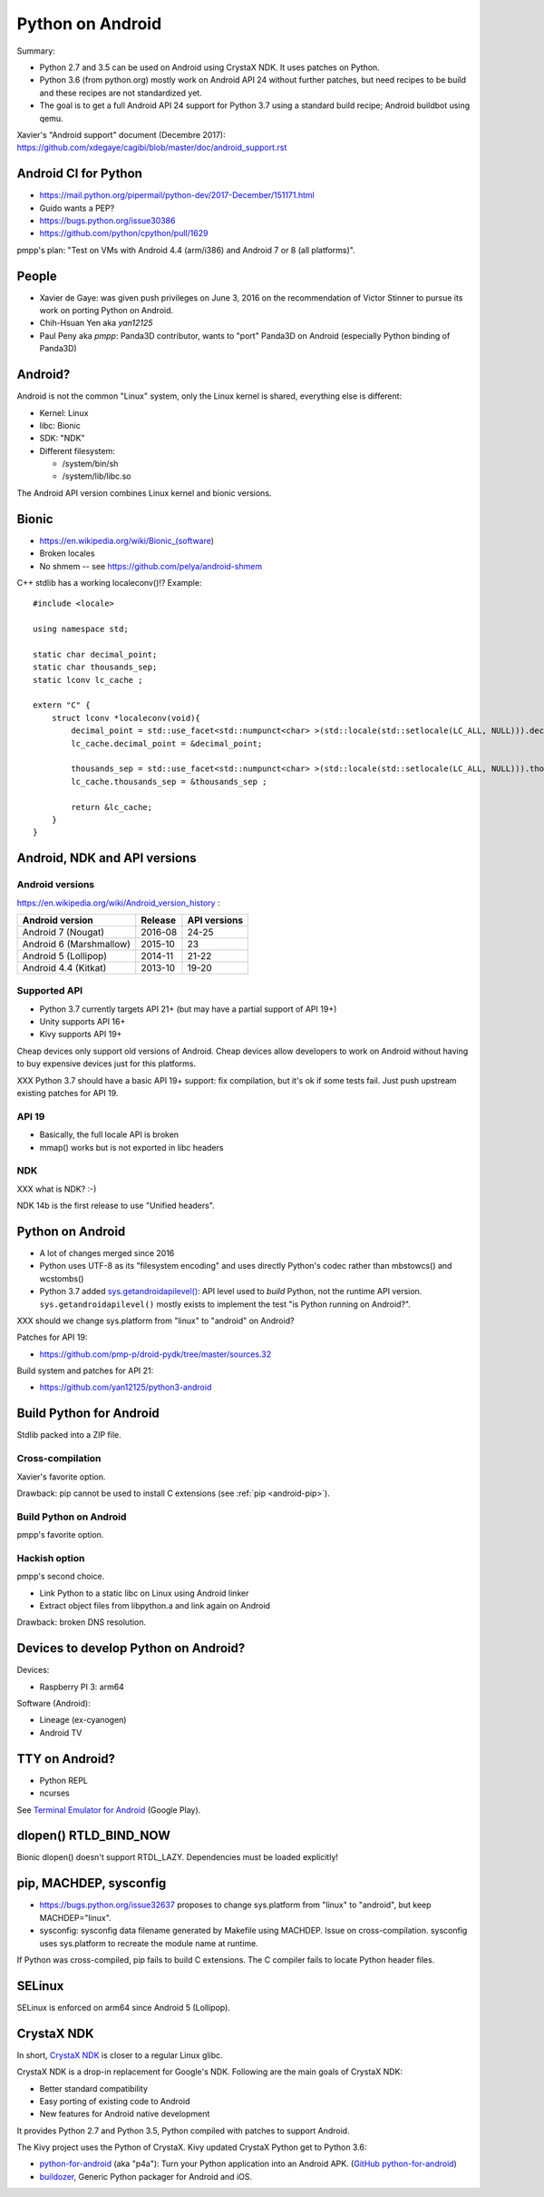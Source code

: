 .. _android:

+++++++++++++++++
Python on Android
+++++++++++++++++

Summary:

* Python 2.7 and 3.5 can be used on Android using CrystaX NDK. It uses
  patches on Python.
* Python 3.6 (from python.org) mostly work on Android API 24 without further
  patches, but need recipes to be build and these recipes are not standardized
  yet.
* The goal is to get a full Android API 24 support for Python 3.7 using a
  standard build recipe; Android buildbot using qemu.

Xavier's "Android support" document (Decembre 2017):
https://github.com/xdegaye/cagibi/blob/master/doc/android_support.rst

Android CI for Python
=====================

* https://mail.python.org/pipermail/python-dev/2017-December/151171.html
* Guido wants a PEP?
* https://bugs.python.org/issue30386
* https://github.com/python/cpython/pull/1629

pmpp's plan: "Test on VMs with Android 4.4 (arm/i386) and Android 7 or 8 (all
platforms)".


People
======

* Xavier de Gaye: was given push privileges on June 3, 2016 on the
  recommendation of Victor Stinner to pursue its work on porting Python on
  Android.
* Chih-Hsuan Yen aka *yan12125*
* Paul Peny aka *pmpp*: Panda3D contributor, wants to "port" Panda3D on Android
  (especially Python binding of Panda3D)

Android?
========

Android is not the common "Linux" system, only the Linux kernel is shared,
everything else is different:

* Kernel: Linux
* libc: Bionic
* SDK: "NDK"
* Different filesystem:

  * /system/bin/sh
  * /system/lib/libc.so

The Android API version combines Linux kernel and bionic versions.

Bionic
======

* https://en.wikipedia.org/wiki/Bionic_(software)
* Broken locales
* No shmem -- see https://github.com/pelya/android-shmem

C++ stdlib has a working localeconv()!? Example::

    #include <locale>

    using namespace std;

    static char decimal_point;
    static char thousands_sep;
    static lconv lc_cache ;

    extern "C" {
        struct lconv *localeconv(void){
            decimal_point = std::use_facet<std::numpunct<char> >(std::locale(std::setlocale(LC_ALL, NULL))).decimal_point();
            lc_cache.decimal_point = &decimal_point;

            thousands_sep = std::use_facet<std::numpunct<char> >(std::locale(std::setlocale(LC_ALL, NULL))).thousands_sep();
            lc_cache.thousands_sep = &thousands_sep ;

            return &lc_cache;
        }
    }

Android, NDK and API versions
=============================

Android versions
----------------

https://en.wikipedia.org/wiki/Android_version_history :

========================  =======  ============
Android version           Release  API versions
========================  =======  ============
Android 7 (Nougat)        2016-08  24-25
Android 6 (Marshmallow)   2015-10  23
Android 5 (Lollipop)      2014-11  21-22
Android 4.4 (Kitkat)      2013-10  19-20
========================  =======  ============

Supported API
-------------

* Python 3.7 currently targets API 21+
  (but may have a partial support of API 19+)
* Unity supports API 16+
* Kivy supports API 19+

Cheap devices only support old versions of Android. Cheap devices allow
developers to work on Android without having to buy expensive devices just for
this platforms.

XXX Python 3.7 should have a basic API 19+ support: fix compilation, but it's
ok if some tests fail. Just push upstream existing patches for API 19.

API 19
------

* Basically, the full locale API is broken
* mmap() works but is not exported in libc headers

NDK
---

XXX what is NDK? :-)

NDK 14b is the first release to use "Unified headers".

Python on Android
=================

* A lot of changes merged since 2016
* Python uses UTF-8 as its "filesystem encoding" and uses directly Python's
  codec rather than mbstowcs() and wcstombs()
* Python 3.7 added `sys.getandroidapilevel()
  <https://docs.python.org/dev/library/sys.html#sys.getandroidapilevel>`_: API
  level used to *build* Python, not the runtime API version.
  ``sys.getandroidapilevel()`` mostly exists to implement the test "is Python
  running on Android?".

XXX should we change sys.platform from "linux" to "android" on Android?

Patches for API 19:

* https://github.com/pmp-p/droid-pydk/tree/master/sources.32

Build system and patches for API 21:

* https://github.com/yan12125/python3-android


Build Python for Android
========================

Stdlib packed into a ZIP file.

Cross-compilation
-----------------

Xavier's favorite option.

Drawback: pip cannot be used to install C extensions (see :ref:`pip
<android-pip>`).

Build Python on Android
-----------------------

pmpp's favorite option.

Hackish option
--------------

pmpp's second choice.

* Link Python to a static libc on Linux using Android linker
* Extract object files from libpython.a and link again on Android

Drawback: broken DNS resolution.


Devices to develop Python on Android?
=====================================

Devices:

* Raspberry PI 3: arm64

Software (Android):

* Lineage (ex-cyanogen)
* Android TV

TTY on Android?
===============

* Python REPL
* ncurses

See `Terminal Emulator for Android
<https://play.google.com/store/apps/details?id=jackpal.androidterm>`_ (Google
Play).

dlopen() RTLD_BIND_NOW
======================

Bionic dlopen() doesn't support RTDL_LAZY. Dependencies must be loaded
explicitly!

.. _android-pip:

pip, MACHDEP, sysconfig
=======================

* https://bugs.python.org/issue32637 proposes to change sys.platform from
  "linux" to "android", but keep MACHDEP="linux".
* sysconfig: sysconfig data filename generated by Makefile using MACHDEP.
  Issue on cross-compilation. sysconfig uses sys.platform to recreate
  the module name at runtime.

If Python was cross-compiled, pip fails to build C extensions. The C compiler
fails to locate Python header files.

SELinux
=======

SELinux is enforced on arm64 since Android 5 (Lollipop).

CrystaX NDK
===========

In short, `CrystaX NDK <https://www.crystax.net/>`_ is closer to a regular
Linux glibc.

CrystaX NDK is a drop-in replacement for Google's NDK. Following are the main
goals of CrystaX NDK:

* Better standard compatibility
* Easy porting of existing code to Android
* New features for Android native development

It provides Python 2.7 and Python 3.5, Python compiled with patches to support
Android.

The Kivy project uses the Python of CrystaX. Kivy updated CrystaX Python get to
Python 3.6:

* `python-for-android <https://python-for-android.readthedocs.io/>`_ (aka
  "p4a"): Turn your Python application into an Android APK.  (`GitHub
  python-for-android <https://github.com/kivy/python-for-android/>`_)
* `buildozer <https://github.com/kivy/buildozer>`_, Generic Python packager for
  Android and iOS.
